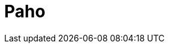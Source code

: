 // Do not edit directly!
// This file was generated by camel-quarkus-maven-plugin:update-extension-doc-page

= Paho
:cq-artifact-id: camel-quarkus-paho
:cq-artifact-id-base: paho
:cq-native-supported: true
:cq-status: Stable
:cq-deprecated: false
:cq-jvm-since: 0.2.0
:cq-native-since: 0.2.0
:cq-camel-part-name: paho
:cq-camel-part-title: Paho
:cq-camel-part-description: Communicate with MQTT message brokers using Eclipse Paho MQTT Client.
:cq-extension-page-title: Paho
